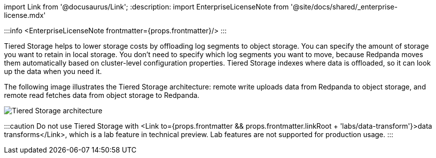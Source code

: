 import Link from '@docusaurus/Link';
:description: 
import EnterpriseLicenseNote from '@site/docs/shared/_enterprise-license.mdx'

:::info
<EnterpriseLicenseNote frontmatter={props.frontmatter}/>
:::

Tiered Storage helps to lower storage costs by offloading log segments to object storage. You can specify the amount of storage you want to retain in local storage. You don't need to specify which log segments you want to move, because Redpanda moves them automatically based on cluster-level configuration properties. Tiered Storage indexes where data is offloaded, so it can look up the data when you need it.

The following image illustrates the Tiered Storage architecture: remote write uploads data from Redpanda to object storage, and remote read fetches data from object storage to Redpanda.

image::/img/tiered_storage1.png[Tiered Storage architecture]

:::caution
Do not use Tiered Storage with <Link to={props.frontmatter && props.frontmatter.linkRoot + 'labs/data-transform'}>data transforms</Link>, which is a lab feature in technical preview. Lab features are not supported for production usage.
:::
